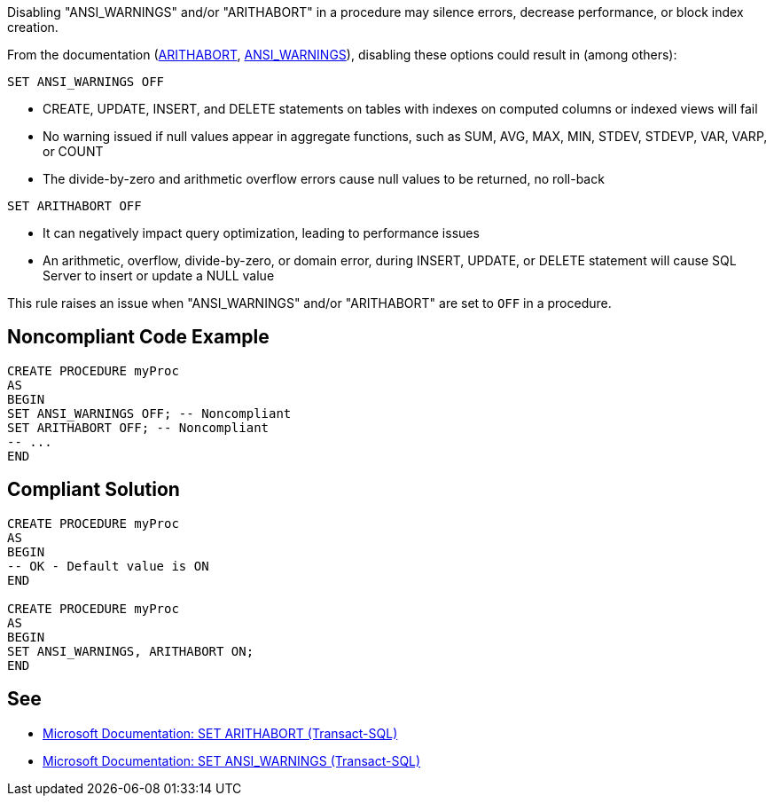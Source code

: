 Disabling "ANSI_WARNINGS" and/or "ARITHABORT" in a procedure may silence errors, decrease performance, or block index creation.

:link-with-uscores1: https://learn.microsoft.com/en-us/sql/t-sql/statements/set-arithabort-transact-sql
:link-with-uscores2: https://learn.microsoft.com/en-us/sql/t-sql/statements/set-ansi-warnings-transact-sql

From the documentation ({link-with-uscores1}[ARITHABORT], {link-with-uscores2}[ANSI_WARNINGS]), disabling these options could result in (among others):

``++SET ANSI_WARNINGS OFF++``

* CREATE, UPDATE, INSERT, and DELETE statements on tables with indexes on computed columns or indexed views will fail
* No warning issued if null values appear in aggregate functions, such as SUM, AVG, MAX, MIN, STDEV, STDEVP, VAR, VARP, or COUNT
* The divide-by-zero and arithmetic overflow errors cause null values to be returned, no roll-back

``++SET ARITHABORT OFF++``

* It can negatively impact query optimization, leading to performance issues
* An arithmetic, overflow, divide-by-zero, or domain error, during INSERT, UPDATE, or DELETE statement will cause SQL Server to insert or update a NULL value

This rule raises an issue when "ANSI_WARNINGS" and/or "ARITHABORT" are set to ``++OFF++`` in a procedure.

== Noncompliant Code Example

[source,sql]
----
CREATE PROCEDURE myProc
AS
BEGIN
SET ANSI_WARNINGS OFF; -- Noncompliant
SET ARITHABORT OFF; -- Noncompliant
-- ...
END
----

== Compliant Solution

[source,sql]
----
CREATE PROCEDURE myProc
AS
BEGIN
-- OK - Default value is ON
END

CREATE PROCEDURE myProc
AS
BEGIN
SET ANSI_WARNINGS, ARITHABORT ON;
END
----

== See

* {link-with-uscores1}[Microsoft Documentation: SET ARITHABORT (Transact-SQL)]
* {link-with-uscores2}[Microsoft Documentation: SET ANSI_WARNINGS (Transact-SQL)]
